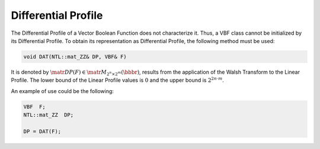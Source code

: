 ********************
Differential Profile
********************

The Differential Profile of a Vector Boolean Function does not characterize it. Thus, a VBF class cannot be initialized by its Differential Profile. To obtain its representation as Differential Profile, the following method must be used:

.. code-block:: c

   void DAT(NTL::mat_ZZ& DP, VBF& F)

It is denoted by :math:`\matr{DP}(F) \in \matr{M}_{2^n \times 2^m}(\bbbr)`, results from the application of the Walsh Transform to the Linear Profile. The lower bound of the Linear Profile values is :math:`0` and the upper bound is :math:`2^{2n \cdot m}`.

An example of use could be the following:

.. code-block:: c

   VBF  F;
   NTL::mat_ZZ  DP;

   DP = DAT(F);

